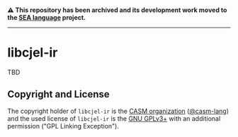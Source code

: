 # 
#   Copyright (C) 2015-2024 CASM Organization <https://casm-lang.org>
#   All rights reserved.
# 
#   Developed by: Philipp Paulweber et al.
#   <https://github.com/casm-lang/libcjel-ir/graphs/contributors>
# 
#   This file is part of libcjel-ir.
# 
#   libcjel-ir is free software: you can redistribute it and/or modify
#   it under the terms of the GNU General Public License as published by
#   the Free Software Foundation, either version 3 of the License, or
#   (at your option) any later version.
# 
#   libcjel-ir is distributed in the hope that it will be useful,
#   but WITHOUT ANY WARRANTY; without even the implied warranty of
#   MERCHANTABILITY or FITNESS FOR A PARTICULAR PURPOSE. See the
#   GNU General Public License for more details.
# 
#   You should have received a copy of the GNU General Public License
#   along with libcjel-ir. If not, see <http://www.gnu.org/licenses/>.
# 
#   Additional permission under GNU GPL version 3 section 7
# 
#   libcjel-ir is distributed under the terms of the GNU General Public License
#   with the following clarification and special exception: Linking libcjel-ir
#   statically or dynamically with other modules is making a combined work
#   based on libcjel-ir. Thus, the terms and conditions of the GNU General
#   Public License cover the whole combination. As a special exception,
#   the copyright holders of libcjel-ir give you permission to link libcjel-ir
#   with independent modules to produce an executable, regardless of the
#   license terms of these independent modules, and to copy and distribute
#   the resulting executable under terms of your choice, provided that you
#   also meet, for each linked independent module, the terms and conditions
#   of the license of that module. An independent module is a module which
#   is not derived from or based on libcjel-ir. If you modify libcjel-ir, you
#   may extend this exception to your version of the library, but you are
#   not obliged to do so. If you do not wish to do so, delete this exception
#   statement from your version.
# 

#+begin_html
<h4>
⚠️
This repository has been archived and its development work moved to the
<a href="https://github.com/sealangdotorg/sea">SEA language</a> project.
<hr>
</h4>
#+end_html

[[https://github.com/casm-lang/casm-lang.logo/raw/master/etc/headline.png]]

* libcjel-ir

TBD

** Copyright and License

The copyright holder of 
=libcjel-ir= is the [[https://casm-lang.org][CASM organization]] ([[https://github.com/casm-lang][@casm-lang]]) 
and the used license of 
=libcjel-ir= is the [[https://www.gnu.org/licenses/gpl-3.0.html][GNU GPLv3+]]
with an additional permission ("GPL Linking Exception").
